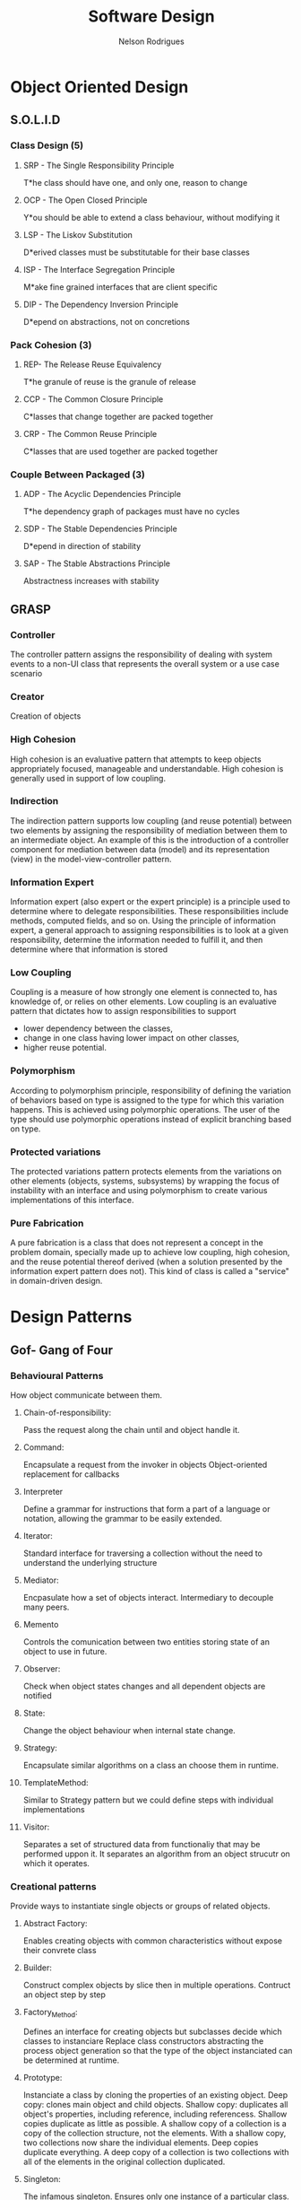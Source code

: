 #+TITLE: Software Design
#+AUTHOR: Nelson Rodrigues

* Object Oriented Design
** S.O.L.I.D
*** Class Design (5)
**** SRP - The Single Responsibility Principle
T*he class should have one, and only one, reason to change
**** OCP - The Open Closed Principle
Y*ou should be able to extend a class behaviour, without modifying it
**** LSP - The Liskov Substitution
D*erived classes must be substitutable for their base classes
**** ISP - The Interface Segregation Principle
M*ake fine grained interfaces that are client specific
**** DIP - The Dependency Inversion Principle
D*epend on abstractions, not on concretions
*** Pack Cohesion (3)
**** REP- The Release Reuse Equivalency
T*he granule of reuse is the granule of release
**** CCP - The Common Closure Principle
C*lasses that change together are packed together
**** CRP - The Common Reuse Principle
C*lasses that are used together are packed together
*** Couple Between Packaged (3)
**** ADP - The Acyclic Dependencies Principle
T*he dependency graph of packages must have no cycles
**** SDP - The Stable Dependencies Principle 
D*epend in direction of stability
**** SAP - The Stable Abstractions Principle
Abstractness increases with stability
** GRASP
*** Controller
The controller pattern assigns the responsibility of dealing with system events to a non-UI class that represents the overall system or a use case scenario
*** Creator
Creation of objects
*** High Cohesion
High cohesion is an evaluative pattern that attempts to keep objects appropriately focused, manageable and understandable. High cohesion is generally used in support of low coupling.
*** Indirection
The indirection pattern supports low coupling (and reuse potential) between two elements by assigning the responsibility of mediation between them to an intermediate object. An example of this is the introduction of a controller component for mediation between data (model) and its representation (view) in the model-view-controller pattern.
*** Information Expert
Information expert (also expert or the expert principle) is a principle used to determine where to delegate responsibilities. These responsibilities include methods, computed fields, and so on.
Using the principle of information expert, a general approach to assigning responsibilities is to look at a given responsibility, determine the information needed to fulfill it, and then determine where that information is stored
*** Low Coupling
Coupling is a measure of how strongly one element is connected to, has knowledge of, or relies on other elements. Low coupling is an evaluative pattern that dictates how to assign responsibilities to support
- lower dependency between the classes,
- change in one class having lower impact on other classes,
- higher reuse potential.
*** Polymorphism
According to polymorphism principle, responsibility of defining the variation of behaviors based on type is assigned to the type for which this variation happens. This is achieved using polymorphic operations. The user of the type should use polymorphic operations instead of explicit branching based on type.
*** Protected variations
The protected variations pattern protects elements from the variations on other elements (objects, systems, subsystems) by wrapping the focus of instability with an interface and using polymorphism to create various implementations of this interface.
*** Pure Fabrication
A pure fabrication is a class that does not represent a concept in the problem domain, specially made up to achieve low coupling, high cohesion, and the reuse potential thereof derived (when a solution presented by the information expert pattern does not). This kind of class is called a "service" in domain-driven design.
* Design Patterns
** Gof- Gang of Four 
*** Behavioural Patterns
How object communicate between them.
**** Chain-of-responsibility:
Pass the request along the chain until and object handle it.
**** Command:
Encapsulate a request from the invoker in objects
Object-oriented replacement for callbacks
**** Interpreter
Define a grammar for instructions that form a part of a language or notation, allowing the grammar to be easily extended.
**** Iterator:
Standard interface for traversing a collection without the need to understand the underlying structure
**** Mediator:
Encpasulate how a set of objects interact. Intermediary to decouple many peers.
**** Memento
Controls the comunication between two entities storing state of an object to use in future.
**** Observer:
Check when object states changes and all dependent objects are notified
**** State:
Change the object behaviour when internal state change.
**** Strategy:
Encapsulate similar algorithms on a class an choose them in runtime.
**** TemplateMethod:
Similar to Strategy pattern but we could define steps with individual implementations
**** Visitor:
Separates a set of structured data from functionaliy that may be performed uppon it. It separates an algorithm from an object strucutr on which it operates.
*** Creational patterns
Provide ways to instantiate single objects or groups of related objects.
**** Abstract Factory: 
Enables creating objects with common characteristics without expose their convrete class
**** Builder:
Construct complex objects by slice then in multiple operations. Contruct an object step by step 
**** Factory_Method:
Defines an interface for creating objects but subclasses decide which classes to instanciare
Replace class constructors abstracting the process object generation so that the type of the object instanciated can be determined at runtime. 
**** Prototype:
Instanciate a class by cloning the properties of an existing object.
Deep copy: clones main object and child objects.
Shallow copy: duplicates all object's properties, including reference, including referencess.
Shallow copies duplicate as little as possible. A shallow copy of a collection is a copy of the collection structure, not the elements. With a shallow copy, two collections now share the individual elements.
Deep copies duplicate everything. A deep copy of a collection is two collections with all of the elements in the original collection duplicated.
**** Singleton:
The infamous singleton.
Ensures only one instance of a particular class.
*** Structural patterns
Solutions about object composition, interfaces, ..., how to define relationships between class 
**** Adapter:
When an existing class, and its interface does not match
Reuse a class that cooperates with unrelated classes
**** Bridge:
It aims to decouple interface from implementation
C++ is also known as Pimpl (pointer to implementation)
**** Composite:
Create hierarchical objects into tree structures.
Group of objects treated in the same way as single instance of an object.
**** Decorator:
Change the functionality of an object at runtime without impacting the existing functionality of the objects.
**** Facade:
Interface for simplify comunications with complex objects
**** Flyweight:
Optimize resources when working with a very large number of objects
**** Proxy:
Adds a level of indirection for most complex tasks. Is works as an interface for something else.
*** Source Code
[[https://github.com/NelsonBilber/design.patterns.Gof][Link]]
** Model-View-ViewModel (MVVM)
[[https://github.com/NelsonBilber/design.patterns.MVVM][Link]]
* Refactor Techniques
** Clean Code 
*** Obfuscating code smells
+ Hard to understand the meaning of variable
+ Meaningless names, choose problem domain
+ Functions should not have more than 10 lines
+ Names with encondigns
+ Ambiguous Names, Reviel your intention
+ Noisy names (names very extensible names), so not too short or not too long
+ C# Namming Conventions: PascalCase or camelCase
  Pascal Case: name of class, methods and proprieties
  Camel Case: private fields, method parameters,local variables, private fifields we nedd to fix them with _ (underline), example private int  _id;
+ The Obfuscators
+ Avoid Regions
+ Comments normally are code smells
+ Poor Names
  - Choose descriptive names
  - Choose names at the appropriate level of abstraction
  - Use standart Nomenclature
  - Choose Unambigous names
  - Use names for long scopes
  - Avoid encodings
  - Names should describe side effects
+ Vertical speration: variables and functions near where they are used; local variables just before first use
*** Comments
+ Don't write comments, rewrite your code
+ Don't explaine "whats" (the obvious)
+ Explain "whys" and "how"
*** Poor Method Signature
+ Boolean flags in parameters of method are normally code smells, because we have to see implementation to see how implemnetation was
+ Check the return type
+ Check the method name
+ Check the parameters
*** Duplicate Code
+ D.R.Y - Don't Repeat yourself
*** Long Methods
+ More than 10 lines of code is a problem
+ Hard to understand
+ Hard to change
+ Hard to re-use
+ Single responsability Principle: we want a method that sepcializes in one thing
+ Things that are related should be together
*** Long Parameter List
+ Encapsulate variables related. Example dateFrom and dateTo encapsulate in one class called DateRange
+ Less than 3 parameters!!!
*** Magic Numbers
+ Use constants or Enums(use in multiple places)
*** Nested Conditionals
+ Use ternary operators for simples (if - else ) when set varibles or return methods from a method
+ Combine
+ Early exit ( return; break; ...)
+ Swap orders
*** Ouput Parameters
+ Avoid Them
+ Return an object from a method instead
*** Switch Statements
+ PolYmorphism(example an enum that says what is type of customers)
+ Logic will be encapsulated in derived classes
+ When we have swith based on type of something is a problem that can be solved with polismorfism
+ Replace them with polymorphic dispatch
+ Use push member down refactoring, passing responsability for sub-classes
*** Tuples
+ Prefer to use a class
*** Variable Declaration At The Top
+ Declare your variables close to their usage 
*** Object orientation abuser code smells
+ Switch normally tells is a problems of lack of abtrasctation and encpasulation, solves with polimorphism
+ Temporary fieds, could be a problem to.
+ *Common refactors*: Push Down Method (passing a method to a child class), Push Down field ( pushing a method to a child class), Replace Inheritance with Delegation 
+ Classes with diferent interfaces is a code smell
+ Abuse static methods and proprieties should only be used on stateless operations and behavior tha will never change. Example global constants such PI, or mathematical operations like add(), ..
+ Avoid child classes call parent classes, in order to avoid circular dependencies
*** Code smells changer preventer
+ Divergent change
  - Class is commoonly changed in at least two diferent ways
  - Indicates a violation of Single Responsability Principle
  - Refactor could be and new class ( Extract Class )
+ Shotgun Surgery
  - Many small changes over all the place
  - Hard to find them all: easy to miss some
  - Refactor could be: move method, move field, inline class, ...
+ Parallel Inheritance Hiearchies
  - Every time you make a subclass, you need a subclass of another
  - Subclasses frequently share same prefix
  - Special case of shutgun surgery
+ Inconsistent Abstraction Level
  - Class interfaces should provide a consistent level og abstraction
  - Often degrades over time with addicton of expedient methods
  - How to solve: Move method and extract method   
+ Conditional Precenting ( multiple if's else's, ....)
  - Tools like Cyclomatic Complexity
  - Solutions
    - Extract method
    - Replace conditional logic with strategy pattern
    - Move Embellishment to Decorator
    - Replace state-altering conditionals with state
    - Introduce Null Object
+ Poorlu Written Tests
  - Tight coupling
  - Difficult changes
*** Code smells Dispensables
+ Lazy class
  - Classes that don't do enought to justify their existance should be removed
  - Solution: collapse hierarchy, inline class (https://refactoring.com/catalog/inlineClass.html)
+ Data class
  - Likely to be manipulated far too much by other classes
  - Refactor solution: move/extract method, hide method/ remove settings method, encapsulate field/collection
+ Duplicated code
  - Solution: extract method, pull up method, extact class, form template method
+ Dead code
+ Speculative generality
  - Solutions: Collapse Hierarchy, inline class, remove parameter
*** Code Smells the couplers
+ Feature Envy: tries to implement a future from an other object
  - Characterized by calling getters
  - Keep together things that change together
  - Some patterns breaks this rule. Strategy, visitor
  - Solution: move method, extract method
+ Inapproprieate intimacy: when classes that know way too much about another
  - Keep class honest by going throught clean interfaces
  - Watch out for: inheritance, biderectional relationships, ...
  - Solutions: move methos, move field, change biderectional association to unidirectional     
  - Replace inheritance with delegation
  - Fewer methods, fewer variables, fewer instance variables 
+ Law of demeter: a given object assume as litlle as possible about the structure or proprieties of anything else (including own subcomponents)
+ Indecent Exposure
  - Sometimes classes or methods are public and shouldn't be
  - Violates encapsulation
  - Solution: classes with a factory
+ Message Chains
  - Occur when client as an object for another object
  - Solution : Hide Delegate extract method, move method  
+ Middle Man
  - Sometimes delegations goes too far
  - Solution: remove middle man, inline method, replace delegation with inheritance
+ Tramp Data
  - Data passed only because someting else its neds it
  - solution: remove middle man, extract method  
+ Aritifical Coupeling
  - Avoid cupple things in your application that don't need to be couple
  - solution: Move method  
+ Hiddent Temporal Coupling
  - Structure code to enforce required order
  - Solution: introduce intermediate results, from template method, passing variables that are dependent, next method needs a variable from previous method  
+ Hidden Dependencies
  - Classes should declare their dependecies in their constructors  
  - Solution: Replace fixed variable wiith a parameter
  - Dependency injection  
*** Environment and Testing code smells
+ Environment smells
+ Test smells
  - Slow tests, poort tests, over-couple, inconistent, ...
+ Not Enought test
  - Test everything that can break
  - Use a coverage tool
  - Write tests to document how the API should work
  - Test boundary conditions
  - Test both sucess and failure paths  
+ Dry vs DAMP
  - Dry: Don't repeat yourself
  - DAMP - Descriptive and Meaningful Pheases
  - Unit test concevntions http://ardalis.com/unit-test-naming-convention  
+ Fragility
  - Small changes in the system break many tests
  - Test that break constabtly coud give some bad name to teh testes 
+ The Liar
+ Excessive set up
+ The Giant
+ The mockery
+ the inspector
+ Generous leftlovers
+ The Local hero
+ The Nipicker
+ The Secrete Catcher
+ The Secret Catcher
+ The Loudmouth
+ The Greedy catcher
+ The Sequencer
+ The Hidden Dependency
+ The Enumerator
+ The Stranger
+ The OS Envangelist
+ Sucess Against All odds
+ The Free Ride
+ The One
+ The peeing tom
+ The slow Poke
+ The constradicion
+ The Roll the Dice
+ Hidden Tests
+ The Second class Citizens
+ Wait and See
+ Innapropriate test group
+ The optimist
+ The Sleeper
+ The Void
*** Method refactorings
+ Extract method
  - Several lines of code that can be grouped toguether and given an intention-revealing name
+ Rename method
  - The name of a method does not reveal its propose
+ Inline method
  - A method's body is just as clear as its name
+ Introduce Explaining Variable
+ Inline Temp
  - You jave a temp that is assigned to once expression
+ Replace Temp with Query
+ Split temporary Variable
  - You have a temporary variable assigned to more than once, but is not a loop variable not a collecting variable
+ Parametrize Method
  - Several methods do similar things but with diferent values contained int the method body
+ Replace Parameter with Explicit Methods
  - you have a method that runs different code depending on the value of an enumerate parameter
+ Add Parameter
+ Separete Query from Modifier
  - You have a method that returns a value but also  changes the state of an object
*** More method Refactorings
+ Perserve whole object
  - You are gettings several values from an object and passing them as Parameters in a method call 
+ Replace parameter with method
+ Introduce Parameter Object
  - You have a group of parameters that naturally go together n
+ Remove Setting Method
  - A property should be set at creation time and never altered
+ Hide method
+ Replace Constructor with Factory Method
+ Replace Erro Code with Exception
+ Remove Assignments to Parameters
+ Replace Exception with a test
+ Replace method with Method Object
+ Compose method
+ Substitute Algorithm
*** Class and Object Refactorings
+ Encapsulate filed
 - This a public Field. create gets and sets methods don't expose them directly
+ Encapsulate Collection
+ Move field
  - Field is used more from other classe than is own
+ Move method
  - Method is  used more from other classe than is own
+ Extract class
+ Inline class
+ Extract Interface
+ Extract Subclass
+ Extract Superclass
+ Hide Delegate
+ Remove Middle man
*** Class and Hierarchy Refactorings
+ Pull up Field
  - Two subclasses have same field
+ Push Down Field
+ Pull up method
  - Methods with identicl results on subclasses
+ Push down method
+ Collapse hierarchy
+ Replace Inheritance with Delegation
+ Replace Delegation with Inheritance
+ Replace Type Code With Class
+ Replace Type Code with subclasses
+ Replace Conditional with polymorphism
*** Patterns-Based Refactorings
- Encapsulates classes with factory
- From Template Method
- Introduce null object
- Move Accumulation to visitor
- Move Embellishent to decorator
- Replace Conditional Dispatcher with Command
- Replace Conditional Logic with Strategy
- Replace State-Altering Conditionals with State
- Replace Type Code with State (or Strategy
- Unify Interfaces with Adapter
*** Gilded Rose Kata
- Gilded Rose Kata Setup
- Beginning the Kata
- Adding First Tests
- Testing Aged Brie
- Testing Sulfuras
- Testing Backstage Passes.
- Refactoring with StoreItem
- Testing Individual Strategies
- Adding Conjured Item Support

* Links
[[https://en.wikipedia.org/wiki/SOLID_(object-oriented_design)][S.O.L.I.D.]]
[[http://butunclebob.com/ArticleS.UncleBob.PrinciplesOfOod][PrinciplesOfOod (Uncle Bob)]]
[[https://en.wikipedia.org/wiki/GRASP_(object-oriented_design)][G.R.A.S.P. (wikipedia)]]
[[https://pt.wikipedia.org/wiki/GRASP_(padr%C3%A3o_orientado_a_objetos)#CITEREFLarman2005][G.R.A.S.P.]]
